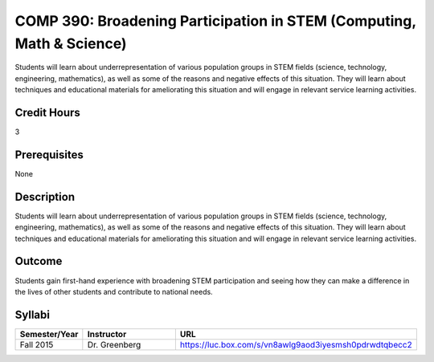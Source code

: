 .. index:: broadening participation in STEM (computing math and science)

COMP 390: Broadening Participation in STEM (Computing, Math & Science)
======================================================================
	
Students will learn about underrepresentation of various population groups in STEM fields (science, technology, engineering, mathematics), as well as some of the reasons and negative effects of this situation.  They will learn about techniques and educational materials for ameliorating this situation and will engage in relevant service learning activities.

Credit Hours
-----------------------

3

Prerequisites
------------------------------

None

Description
--------------------

Students will learn about underrepresentation of various population
groups in STEM fields (science, technology, engineering, mathematics),
as well as some of the reasons and negative effects of this situation.
They will learn about techniques and educational materials for
ameliorating this situation and will engage in relevant service learning
activities.

Outcome
----------------

Students gain first-hand experience with broadening STEM participation
and seeing how they can make a difference in the lives of other students
and contribute to national needs.


Syllabi
-------------

.. csv-table:: 
   	:header: "Semester/Year", "Instructor", "URL"
   	:widths: 15, 25, 50

	"Fall 2015", "Dr. Greenberg", "https://luc.box.com/s/vn8awlg9aod3iyesmsh0pdrwdtqbecc2"
